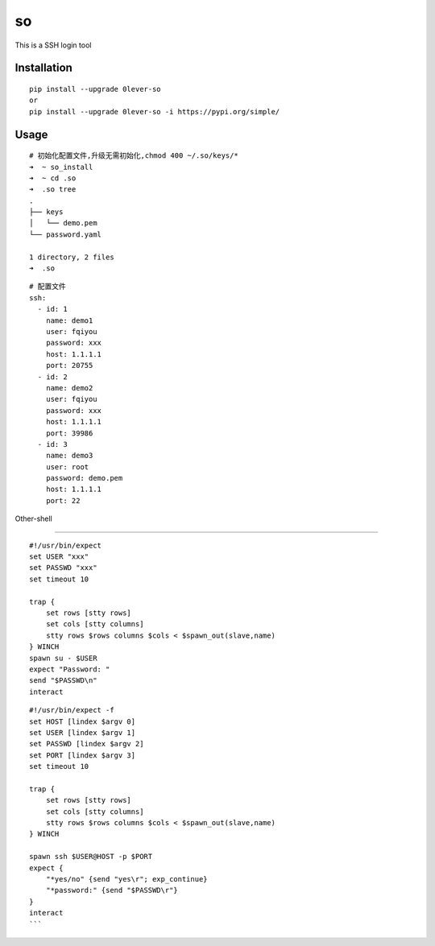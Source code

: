 ======
so
======

This is a SSH login tool

Installation
============

::

    pip install --upgrade 0lever-so
    or
    pip install --upgrade 0lever-so -i https://pypi.org/simple/


Usage
=====

::

    # 初始化配置文件,升级无需初始化,chmod 400 ~/.so/keys/*
    ➜  ~ so_install
    ➜  ~ cd .so
    ➜  .so tree
    .
    ├── keys
    │   └── demo.pem
    └── password.yaml

    1 directory, 2 files
    ➜  .so


::

    # 配置文件
    ssh:
      - id: 1
        name: demo1
        user: fqiyou
        password: xxx
        host: 1.1.1.1
        port: 20755
      - id: 2
        name: demo2
        user: fqiyou
        password: xxx
        host: 1.1.1.1
        port: 39986
      - id: 3
        name: demo3
        user: root
        password: demo.pem
        host: 1.1.1.1
        port: 22


Other-shell

=====

::

    #!/usr/bin/expect
    set USER "xxx"
    set PASSWD "xxx"
    set timeout 10

    trap {
        set rows [stty rows]
        set cols [stty columns]
        stty rows $rows columns $cols < $spawn_out(slave,name)
    } WINCH
    spawn su - $USER
    expect "Password: "
    send "$PASSWD\n"
    interact

::

    #!/usr/bin/expect -f
    set HOST [lindex $argv 0]
    set USER [lindex $argv 1]
    set PASSWD [lindex $argv 2]
    set PORT [lindex $argv 3]
    set timeout 10

    trap {
        set rows [stty rows]
        set cols [stty columns]
        stty rows $rows columns $cols < $spawn_out(slave,name)
    } WINCH

    spawn ssh $USER@HOST -p $PORT
    expect {
        "*yes/no" {send "yes\r"; exp_continue}
        "*password:" {send "$PASSWD\r"}
    }
    interact
    ```